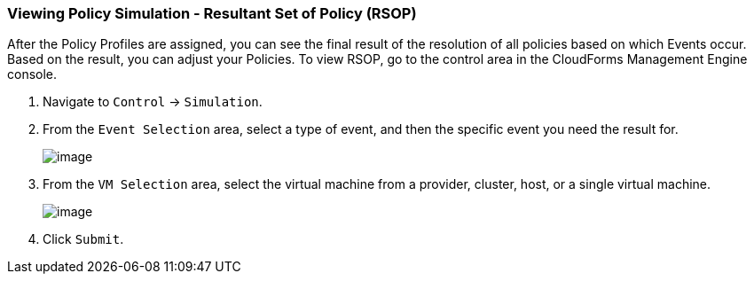 === Viewing Policy Simulation - Resultant Set of Policy (RSOP)

After the Policy Profiles are assigned, you can see the final result of
the resolution of all policies based on which Events occur. Based on the
result, you can adjust your Policies. To view RSOP, go to the control
area in the CloudForms Management Engine console.

. Navigate to `Control` -> `Simulation`.

. From the `Event Selection` area, select a type of event, and then the
specific event you need the result for.
+
image:../images/1963.png[image]

. From the `VM Selection` area, select the virtual machine from a provider,
cluster, host, or a single virtual machine.
+
image:../images/1962.png[image]

. Click `Submit`.
